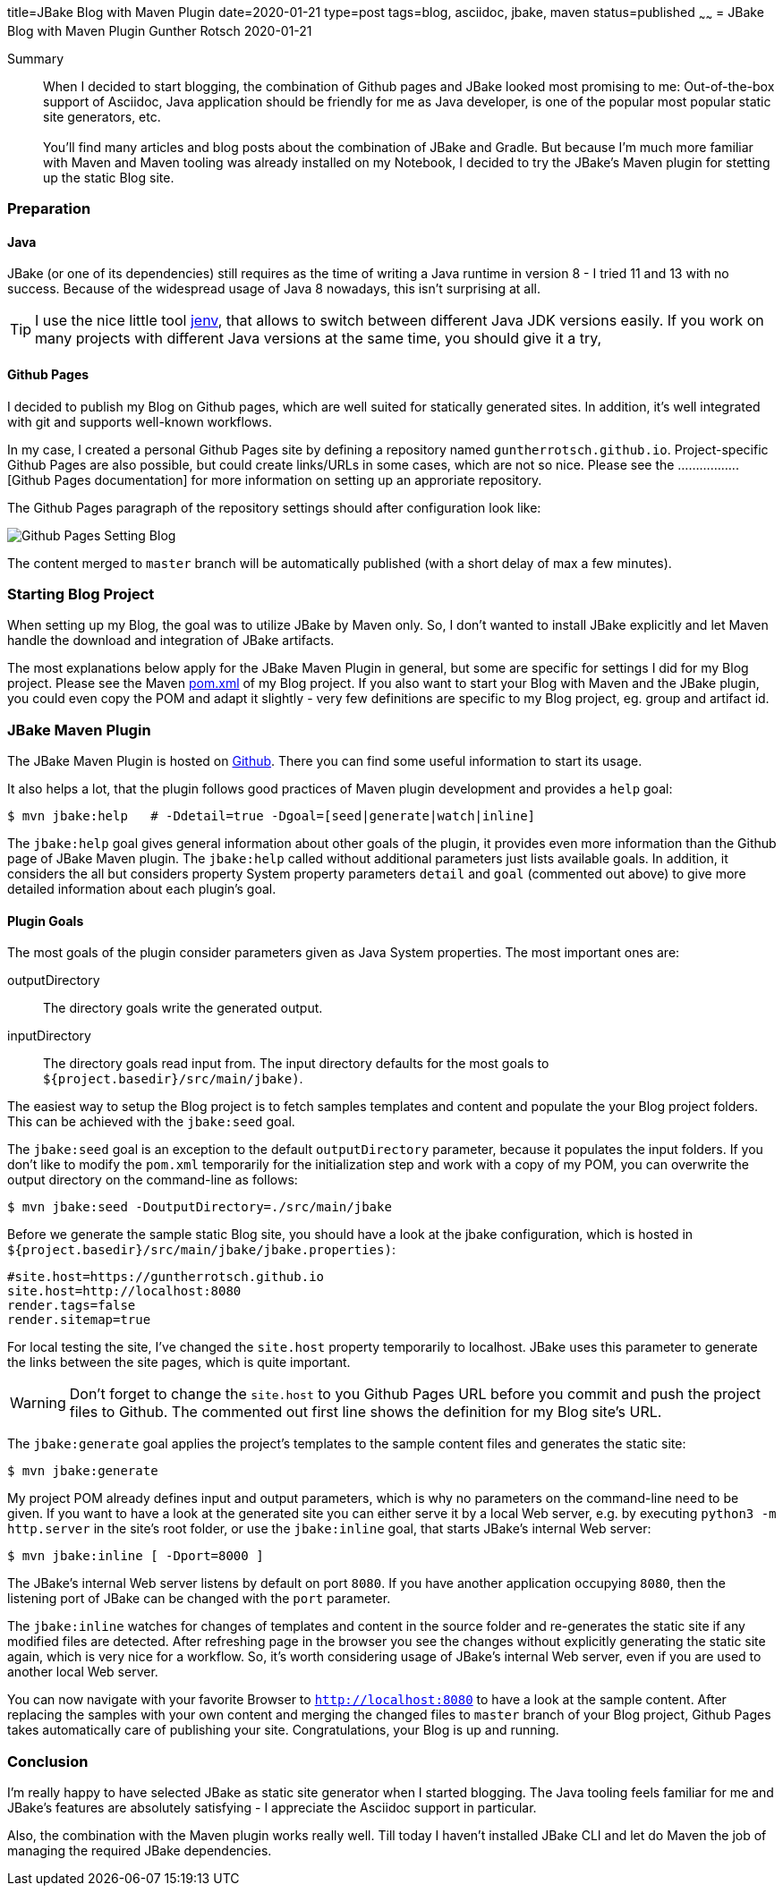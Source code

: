 title=JBake Blog with Maven Plugin
date=2020-01-21
type=post
tags=blog, asciidoc, jbake, maven
status=published
~~~~~~
= JBake Blog with Maven Plugin
Gunther Rotsch
2020-01-21

Summary::
When I decided to start blogging, the combination of Github pages and
JBake looked most promising to me: Out-of-the-box support of Asciidoc,
Java application should be friendly for me as Java developer, is one of
the popular most popular static site generators, etc. +
 +
You'll find many articles and blog posts about the combination of JBake
and Gradle. But because I'm much more familiar with Maven and Maven
tooling was already installed on my Notebook, I decided to try the
JBake's Maven plugin for stetting up the static Blog site.

=== Preparation

==== Java

JBake (or one of its dependencies) still requires as the time of writing
a Java runtime in version 8 - I tried 11 and 13 with no success. Because of
the widespread usage of Java 8 nowadays, this isn't surprising at all.

[TIP]
I use the nice little tool https://github.com/jenv/jenv[jenv], that allows
to switch between different Java JDK versions easily. If you work on many
projects with different Java versions at the same time, you should give it
a try,

==== Github Pages

I decided to publish my Blog on Github pages, which are well suited for
statically generated sites. In addition, it's well integrated with git
and supports well-known workflows.

In my case, I created a personal Github Pages site by defining a repository
named `guntherrotsch.github.io`. Project-specific Github Pages are also
possible, but could create links/URLs in some cases, which are not so nice.
Please see the .................[Github Pages documentation]
for more information on setting up an approriate repository.

The Github Pages paragraph of the repository settings should after
configuration  look like:

image::./Github_Pages_Setting_Blog.png[]

The content merged to `master` branch will be automatically published
(with a short delay of max a few minutes).

=== Starting Blog Project

When setting up my Blog, the goal was to utilize JBake by Maven only.
So, I don't wanted to install JBake explicitly and let Maven handle
the download and integration of JBake artifacts.

The most explanations below apply for the JBake Maven Plugin in general,
but some are specific for settings I did for my Blog project. Please
see  the Maven
https://github.com/GuntherRotsch/guntherrotsch.github.io/blob/master/pom.xml[pom.xml]
of my Blog project. If you also want to start your Blog with Maven and the
JBake plugin, you could even copy the POM and adapt it slightly - very few
definitions are specific to my Blog project, eg. group and artifact id.

=== JBake Maven Plugin

The JBake Maven Plugin is hosted on https://github.com/jbake-org/jbake-maven-plugin[Github].
There you can find some useful information to start its usage.

It also helps a lot, that the plugin follows good practices of Maven
plugin development and provides a `help` goal:

```
$ mvn jbake:help   # -Ddetail=true -Dgoal=[seed|generate|watch|inline]
```

The `jbake:help` goal gives general information about other goals of the plugin,
it provides even more information than the Github page of JBake Maven plugin.
The `jbake:help` called without additional parameters just lists available goals.
In addition, it considers the all but considers property System property
parameters `detail` and `goal` (commented out above) to give more detailed
information about each plugin's goal.

==== Plugin Goals

The most goals of the plugin consider parameters given as Java System properties.
The most important ones are:

outputDirectory::
The directory goals write the generated output.

inputDirectory::
The directory goals read input from. The input directory defaults for the most
goals to `${project.basedir}/src/main/jbake)`.

The easiest way to setup the Blog project is to fetch samples templates and
content and populate the your Blog project folders. This can be achieved with
the `jbake:seed` goal.

The `jbake:seed` goal is an exception to the default `outputDirectory`
parameter, because it populates the input folders. If you don't like to
modify the `pom.xml` temporarily for the initialization step and work with
a copy of my POM, you can overwrite the output directory on the command-line
as follows:

```
$ mvn jbake:seed -DoutputDirectory=./src/main/jbake
```

Before we generate the sample static Blog site, you should have a look at the
jbake configuration, which is hosted in
`${project.basedir}/src/main/jbake/jbake.properties)`:

[source,]
----
#site.host=https://guntherrotsch.github.io
site.host=http://localhost:8080
render.tags=false
render.sitemap=true
----

For local testing the site, I've changed the `site.host` property temporarily
to localhost. JBake uses this parameter to generate the links between the site
pages, which is quite important.

[WARNING]
Don't forget to change the `site.host` to you Github Pages URL before you commit
and push the project files to Github. The commented out first line shows the
definition for my Blog site's URL.

The `jbake:generate` goal applies the project's templates to the sample content
files and generates the static site:

```
$ mvn jbake:generate
```

My project POM already defines input and output parameters, which is why no
parameters on the command-line need to be given. If you want to have a look at
the generated site you can either serve it by a local Web server, e.g. by
executing `python3 -m http.server` in the site's root folder, or use the
`jbake:inline` goal, that starts JBake's internal Web server:

```
$ mvn jbake:inline [ -Dport=8000 ]
```

The JBake's internal Web server listens by default on port `8080`. If you have
another application occupying `8080`, then the listening port of JBake can be
changed with the `port` parameter.

The `jbake:inline` watches for changes of templates and content in the source
folder and re-generates the static site if any modified files are detected.
After refreshing page in the browser you see the changes without explicitly
generating the static site again, which is very nice for a workflow. So, it's
worth considering usage of JBake's internal Web server, even if you are used
to another local Web server.

You can now navigate with your favorite Browser to `http://localhost:8080` to
have a look at the sample content. After replacing the samples with your own
content and merging the changed files to `master` branch of your Blog project,
Github Pages takes automatically care of publishing your site. Congratulations,
your Blog is up and running.

=== Conclusion

I'm really happy to have selected JBake as static site generator when I started
blogging. The Java tooling feels familiar for me and JBake's features are
absolutely satisfying - I appreciate the Asciidoc support in particular.

Also, the combination with the Maven plugin works really well. Till today I
haven't installed JBake CLI and let do Maven the job of managing the required
JBake dependencies.

